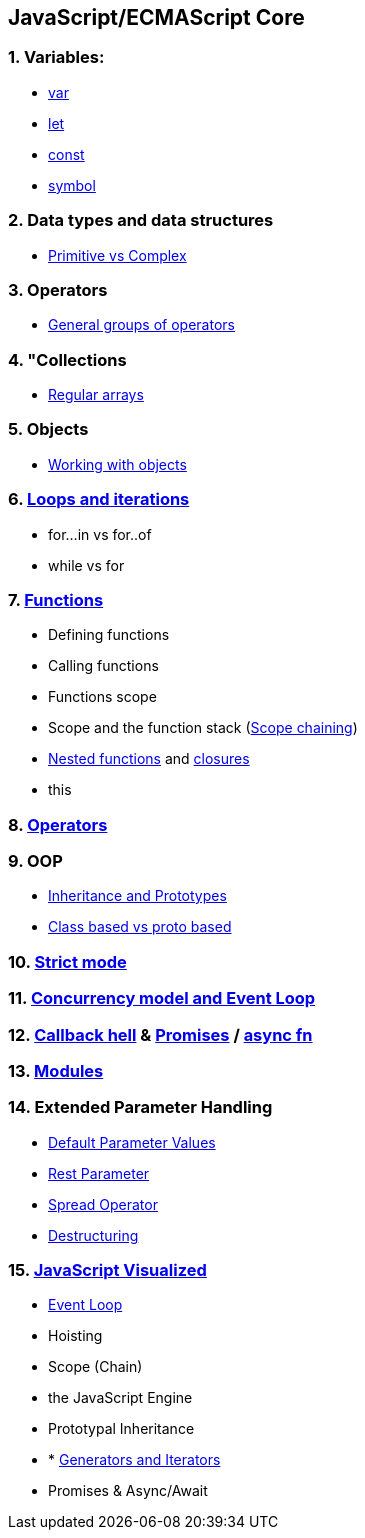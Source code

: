 == JavaScript/ECMAScript Core
:toc:

=== 1. Variables:
- https://developer.mozilla.org/en-US/docs/Web/JavaScript/Reference/Statements/var[var]
- https://developer.mozilla.org/en-US/docs/Web/JavaScript/Reference/Statements/let[let]
- https://developer.mozilla.org/en-US/docs/Web/JavaScript/Reference/Statements/const[const]
- https://developer.mozilla.org/ru/docs/Web/JavaScript/Reference/Global_Objects/Symbol[symbol]

=== 2. Data types and data structures
- https://developer.mozilla.org/en-US/docs/Web/JavaScript/Data_structures[Primitive vs Complex]

=== 3. Operators
- https://developer.mozilla.org/en-US/docs/Web/JavaScript/Guide/Expressions_and_Operators[General groups of operators]

=== 4. "Collections
- https://developer.mozilla.org/en-US/docs/Web/JavaScript/Guide/Indexed_collections[Regular arrays]

=== 5. Objects
- https://developer.mozilla.org/en-US/docs/Web/JavaScript/Guide/Working_with_Objects[Working with objects]

=== 6. https://developer.mozilla.org/en-US/docs/Web/JavaScript/Guide/Loops_and_iteration[Loops and iterations]
- for...in vs for..of
- while vs for

=== 7. https://developer.mozilla.org/en-US/docs/Web/JavaScript/Guide/Functions[Functions]
- Defining functions
- Calling functions
- Functions scope
- Scope and the function stack (https://medium.com/joonsikyang/scope-and-the-scope-chain-27216a853a4e[Scope chaining])
- https://developer.mozilla.org/en-US/docs/Web/JavaScript/Guide/Functions#:~:text=Multiply%2Dnested%20functions[Nested functions] and https://developer.mozilla.org/en-US/docs/Web/JavaScript/Closures[closures]
- this

=== 8. https://developer.mozilla.org/en-US/docs/Web/JavaScript/Reference/Operators[Operators]

=== 9. OOP
- https://developer.mozilla.org/en-US/docs/Web/JavaScript/Inheritance_and_the_prototype_chain[Inheritance and Prototypes]
- https://www.toptal.com/javascript/es6-class-chaos-keeps-js-developer-up#:~:text=The%20most%20important%20difference%20between,is%20itself%20an%20object%20instance[Class based vs proto based]

=== 10. https://developer.mozilla.org/en-US/docs/Web/JavaScript/Reference/Strict_mode[Strict mode]

=== 11. https://developer.mozilla.org/en-US/docs/Web/JavaScript/EventLoop[Concurrency model and Event Loop]

=== 12. https://javascript.info/callbacks#pyramid-of-doom[Callback hell] & https://developer.mozilla.org/en-US/docs/Web/JavaScript/Reference/Global_Objects/Promise[Promises] / https://developer.mozilla.org/en-US/docs/Web/JavaScript/Reference/Statements/async_function[async fn]

=== 13. https://javascript.info/modules[Modules]

=== 14. Extended Parameter Handling
- http://es6-features.org/#DefaultParameterValues[Default Parameter Values]
- http://es6-features.org/#RestParameter[Rest Parameter]
- http://es6-features.org/#SpreadOperator[Spread Operator]
- https://javascript.info/destructuring-assignment[Destructuring]

=== 15. https://dev.to/lydiahallie/series/3341[JavaScript Visualized]
- https://www.jsv9000.app/[Event Loop]
- Hoisting
- Scope (Chain)
- the JavaScript Engine
- Prototypal Inheritance
- * https://developer.mozilla.org/ru/docs/Web/JavaScript/Reference/Statements/function*[Generators and Iterators]
- Promises & Async/Await

